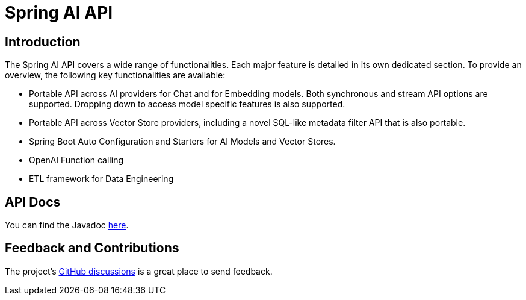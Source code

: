 = Spring AI API

== Introduction

The Spring AI API covers a wide range of functionalities.
Each major feature is detailed in its own dedicated section.
To provide an overview, the following key functionalities are available:

* Portable API across AI providers for Chat and for Embedding models. Both synchronous and stream API options are supported. Dropping down to access model specific features is also supported.
* Portable API across Vector Store providers, including a novel SQL-like metadata filter API that is also portable.
* Spring Boot Auto Configuration and Starters for AI Models and Vector Stores.
* OpenAI Function calling
* ETL framework for Data Engineering

== API Docs

You can find the Javadoc https://docs.spring.io/spring-ai/docs/current-SNAPSHOT/api[here].

== Feedback and Contributions

The project's https://github.com/spring-projects/spring-ai/discussions[GitHub discussions] is a great place to send feedback.

